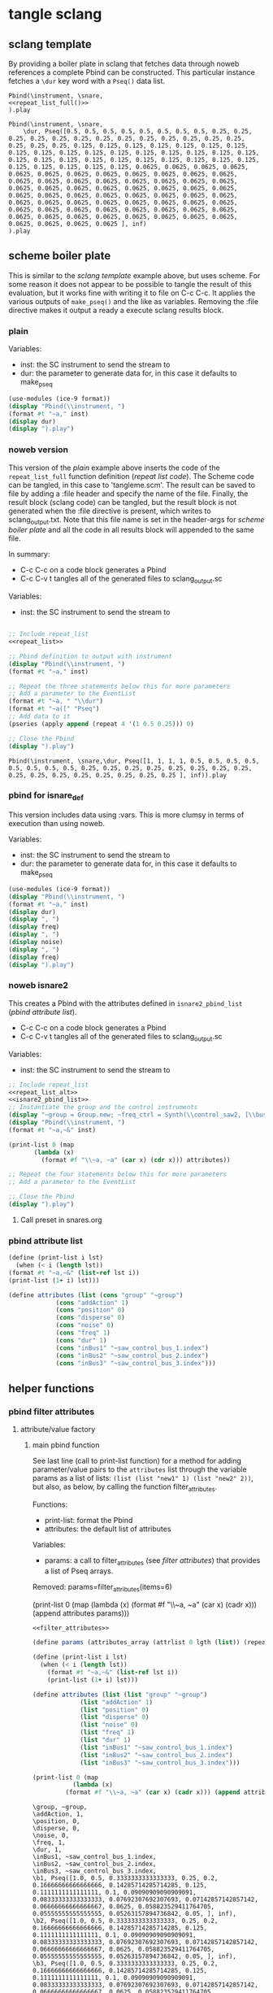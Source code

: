 #+OPTIONS:   num:nil toc:nil

* tangle sclang
** sclang template
   :PROPERTIES:
   :header-args: :results value code :exports code :noweb yes 
   :END:
   By providing a boiler plate in sclang that fetches data through noweb references a complete Pbind can be constructed. This particular instance fetches a ~\dur~ key word with a ~Pseq()~ data list.
  #+begin_src sclang :tangle pbind.sc 
    Pbind(\instrument, \snare,
	<<repeat_list_full()>>
    ).play
  #+end_src

  #+RESULTS:
  #+BEGIN_SRC sclang
  Pbind(\instrument, \snare,
      \dur, Pseq([0.5, 0.5, 0.5, 0.5, 0.5, 0.5, 0.5, 0.5, 0.25, 0.25, 0.25, 0.25, 0.25, 0.25, 0.25, 0.25, 0.25, 0.25, 0.25, 0.25, 0.25, 0.25, 0.25, 0.25, 0.125, 0.125, 0.125, 0.125, 0.125, 0.125, 0.125, 0.125, 0.125, 0.125, 0.125, 0.125, 0.125, 0.125, 0.125, 0.125, 0.125, 0.125, 0.125, 0.125, 0.125, 0.125, 0.125, 0.125, 0.125, 0.125, 0.125, 0.125, 0.125, 0.125, 0.125, 0.125, 0.0625, 0.0625, 0.0625, 0.0625, 0.0625, 0.0625, 0.0625, 0.0625, 0.0625, 0.0625, 0.0625, 0.0625, 0.0625, 0.0625, 0.0625, 0.0625, 0.0625, 0.0625, 0.0625, 0.0625, 0.0625, 0.0625, 0.0625, 0.0625, 0.0625, 0.0625, 0.0625, 0.0625, 0.0625, 0.0625, 0.0625, 0.0625, 0.0625, 0.0625, 0.0625, 0.0625, 0.0625, 0.0625, 0.0625, 0.0625, 0.0625, 0.0625, 0.0625, 0.0625, 0.0625, 0.0625, 0.0625, 0.0625, 0.0625, 0.0625, 0.0625, 0.0625, 0.0625, 0.0625, 0.0625, 0.0625, 0.0625, 0.0625, 0.0625, 0.0625, 0.0625, 0.0625, 0.0625, 0.0625 ], inf)
  ).play
  #+END_SRC

** scheme boiler plate
   :PROPERTIES:
   :header-args: :results output raw :exports code :noweb yes :wrap "SRC sclang :tangle sclang_output.txt" 
   :END:
   This is similar to the [[*sclang template][sclang template]] example above, but uses scheme. For some reason it does not appear to be possible to tangle the result of this evaluation, but it works fine with writing it to file on C-c C-c. It applies the various outputs of ~make_pseq()~ and the like as variables. Removing the :file directive makes it output a ready a execute sclang results block.
*** plain
   Variables:
   - inst: the SC instrument to send the stream to
   - dur: the parameter to generate data for, in this case it defaults to make_pseq
   #+begin_src scheme :var inst="\\snare" :var dur=repeat_list_full() :tangle no
     (use-modules (ice-9 format))
     (display "Pbind(\\instrument, ")
     (format #t "~a," inst)
     (display dur)
     (display ").play")
   #+end_src

*** noweb version 
    This version of the [[*plain][plain]] example above inserts the code of the ~repeat_list_full~ function definition ([[*repeat list code][repeat list code]]). The Scheme code can be tangled, in this case to 'tangleme.scm'. The result can be saved to file by adding a :file header and specify the name of the file. Finally, the result block (sclang code) can be tangled, but the result block is not generated when the :file directive is present, which writes to sclang_output.txt. Note that this file name is set in the header-args for [[*scheme boiler plate][scheme boiler plate]] and all the code in all results block will appended to the same file.

    In summary:
    - C-c C-c on a code block generates a Pbind
    - C-c C-v t tangles all of the generated files to sclang_output.sc

   Variables:
   - inst: the SC instrument to send the stream to
   #+begin_src scheme :var inst="\\snare" :tangle generic_pbind.scm :noweb yes

     ;; Include repeat_list
     <<repeat_list>>

     ;; Pbind definition to output with instrument
     (display "Pbind(\\instrument, ")
     (format #t "~a," inst)

     ;; Repeat the three statements below this for more parameters
     ;; Add a parameter to the EventList
     (format #t "~a, " "\\dur")
     (format #t "~a([" "Pseq")
     ;; Add data to it
     (pseries (apply append (repeat 4 '(1 0.5 0.25))) 0)

     ;; Close the Pbind
     (display ").play")
   #+end_src

   #+RESULTS:
   #+BEGIN_SRC sclang :tangle sclang_output.txt
   Pbind(\instrument, \snare,\dur, Pseq([1, 1, 1, 1, 0.5, 0.5, 0.5, 0.5, 0.5, 0.5, 0.5, 0.5, 0.25, 0.25, 0.25, 0.25, 0.25, 0.25, 0.25, 0.25, 0.25, 0.25, 0.25, 0.25, 0.25, 0.25, 0.25, 0.25 ], inf)).play
   #+END_SRC

*** pbind for isnare_def
    This version includes data using :vars. This is more clumsy in terms of execution than using noweb.

    Variables:
    - inst: the SC instrument to send the stream to
    - dur: the parameter to generate data for, in this case it defaults to make_pseq
   #+begin_src scheme :tangle vars.scm :var inst="\\isnare" :var dur = repeat_list_full(source_list=(list 0.5 0.4 0.3 0.2)) freq = format_list(elements = list_multiplier_sin(mult=300), param = "\\osc1", function="Prand") noise = format_list(elements = list_multiplier_sin(mult=0.01, add=0), param = "\\noise", function="Prand") freq = format_list(elements = list_multiplier_sin(mult=20, add=2), param = "\\freq", function="Pseq")
     (use-modules (ice-9 format))
     (display "Pbind(\\instrument, ")
     (format #t "~a," inst)
     (display dur)
     (display ", ")
     (display freq)
     (display ", ")
     (display noise)
     (display ", ")
     (display freq)
     (display ").play")
   #+end_src

*** noweb isnare2
    This creates a Pbind with the attributes defined in ~isnare2_pbind_list~ ([[*pbind attribute list][pbind attribute list]]).
    - C-c C-c on a code block generates a Pbind
    - C-c C-v t tangles all of the generated files to sclang_output.sc

   Variables:
   - inst: the SC instrument to send the stream to
   #+begin_src scheme :var inst="\\isnare2" :tangle isnare2_pbind.scm :noweb yes
     ;; Include repeat_list
     <<repeat_list_alt>>
     <<isnare2_pbind_list>>
     ;; Instantiate the group and the control instruments
     (display "~group = Group.new; ~freq_ctrl = Synth(\\control_saw2, [\\bus, ~saw_control_bus_1.index, \\freq, 1, \\mult, 1, \\add, 1], ~group, \\addToHead); ~freq_ctrl2 = Synth(\\control_saw2, [\\bus, ~saw_control_bus_2.index, \\freq, 1, \\mult, 1, \\add, 1], ~group, \\addToHead); ~impulse_ctrl = Synth(\\control_saw2, [\\bus, ~saw_control_bus_3.index, \\freq, 0.5, \\mult, 1, \\add, 1], ~group, \\addToHead);")
     (display "Pbind(\\instrument, ")
     (format #t "~a,~&" inst)

     (print-list 0 (map 
		    (lambda (x) 
		      (format #f "\\~a, ~a" (car x) (cdr x))) attributes))

     ;; Repeat the four statements below this for more parameters
     ;; Add a parameter to the EventList

     ;; Close the Pbind
     (display ").play")
   #+end_src

**** Call preset in snares.org
     #+name: preset_1
     #+call: snares.org:isnare_preset_1()

*** pbind attribute list
   :PROPERTIES:
   :header-args: :results output
   :END:
   #+name: isnare2_pbind_list
   #+begin_src scheme
     (define (print-list i lst)
       (when (< i (length lst))
	 (format #t "~a,~&" (list-ref lst i))
	 (print-list (1+ i) lst)))

     (define attributes (list (cons "group" "~group")
			      (cons "addAction" 1)
			      (cons "position" 0)
			      (cons "disperse" 0)
			      (cons "noise" 0)
			      (cons "freq" 1)
			      (cons "dur" 1)
			      (cons "inBus1" "~saw_control_bus_1.index")
			      (cons "inBus2" "~saw_control_bus_2.index")
			      (cons "inBus3" "~saw_control_bus_3.index")))

   #+end_src

   #+RESULTS: isnare2_pbind_list

** helper functions
*** pbind filter attributes
   :PROPERTIES:
   :header-args: :results value
   :END:

**** attribute/value factory
***** main pbind function
      See last line (call to print-list function) for a method for adding parameter/value pairs to the ~attributes~ list through the variable params as a list of lists: ~(list (list "new1" 1) (list "new2" 2))~, but also, as below, by calling the function filter_attributes.

      Functions:
      - print-list: format the Pbind
      - attributes: the default list of attributes

      Variables: 
      - params: a call to filter_attributes (see [[*filter attributes][filter attributes]]) that provides a list of Pseq arrays.

	Removed:
      params=filter_attributes(items=6)

	(print-list 0 (map 
		       (lambda (x) 
			 (format #f "\\~a, ~a" (car x) (cadr x))) (append attributes params)))

      #+begin_src scheme :results output :noweb yes :var lgth=10 items=20
	<<filter_attributes>>

	(define params (attributes_array (attrlist 0 lgth (list)) (repeats 0 items lgth (list)) (list)))

	(define (print-list i lst)
	  (when (< i (length lst))
	    (format #t "~a,~&" (list-ref lst i))
	    (print-list (1+ i) lst)))

	(define attributes (list (list "group" "~group")
				 (list "addAction" 1)
				 (list "position" 0)
				 (list "disperse" 0)
				 (list "noise" 0)
				 (list "freq" 1)
				 (list "dur" 1)
				 (list "inBus1" "~saw_control_bus_1.index")
				 (list "inBus2" "~saw_control_bus_2.index")
				 (list "inBus3" "~saw_control_bus_3.index")))

	(print-list 0 (map 
		       (lambda (x) 
			 (format #f "\\~a, ~a" (car x) (cadr x))) (append attributes params)))

       #+end_src

       #+RESULTS:
       #+begin_example
       \group, ~group,
       \addAction, 1,
       \position, 0,
       \disperse, 0,
       \noise, 0,
       \freq, 1,
       \dur, 1,
       \inBus1, ~saw_control_bus_1.index,
       \inBus2, ~saw_control_bus_2.index,
       \inBus3, ~saw_control_bus_3.index,
       \b1, Pseq([1.0, 0.5, 0.3333333333333333, 0.25, 0.2, 0.16666666666666666, 0.14285714285714285, 0.125, 0.1111111111111111, 0.1, 0.09090909090909091, 0.08333333333333333, 0.07692307692307693, 0.07142857142857142, 0.06666666666666667, 0.0625, 0.058823529411764705, 0.05555555555555555, 0.05263157894736842, 0.05, ], inf),
       \b2, Pseq([1.0, 0.5, 0.3333333333333333, 0.25, 0.2, 0.16666666666666666, 0.14285714285714285, 0.125, 0.1111111111111111, 0.1, 0.09090909090909091, 0.08333333333333333, 0.07692307692307693, 0.07142857142857142, 0.06666666666666667, 0.0625, 0.058823529411764705, 0.05555555555555555, 0.05263157894736842, 0.05, ], inf),
       \b3, Pseq([1.0, 0.5, 0.3333333333333333, 0.25, 0.2, 0.16666666666666666, 0.14285714285714285, 0.125, 0.1111111111111111, 0.1, 0.09090909090909091, 0.08333333333333333, 0.07692307692307693, 0.07142857142857142, 0.06666666666666667, 0.0625, 0.058823529411764705, 0.05555555555555555, 0.05263157894736842, 0.05, ], inf),
       \b4, Pseq([1.0, 0.5, 0.3333333333333333, 0.25, 0.2, 0.16666666666666666, 0.14285714285714285, 0.125, 0.1111111111111111, 0.1, 0.09090909090909091, 0.08333333333333333, 0.07692307692307693, 0.07142857142857142, 0.06666666666666667, 0.0625, 0.058823529411764705, 0.05555555555555555, 0.05263157894736842, 0.05, ], inf),
       \b5, Pseq([1.0, 0.5, 0.3333333333333333, 0.25, 0.2, 0.16666666666666666, 0.14285714285714285, 0.125, 0.1111111111111111, 0.1, 0.09090909090909091, 0.08333333333333333, 0.07692307692307693, 0.07142857142857142, 0.06666666666666667, 0.0625, 0.058823529411764705, 0.05555555555555555, 0.05263157894736842, 0.05, ], inf),
       \b6, Pseq([1.0, 0.5, 0.3333333333333333, 0.25, 0.2, 0.16666666666666666, 0.14285714285714285, 0.125, 0.1111111111111111, 0.1, 0.09090909090909091, 0.08333333333333333, 0.07692307692307693, 0.07142857142857142, 0.06666666666666667, 0.0625, 0.058823529411764705, 0.05555555555555555, 0.05263157894736842, 0.05, ], inf),
       \b7, Pseq([1.0, 0.5, 0.3333333333333333, 0.25, 0.2, 0.16666666666666666, 0.14285714285714285, 0.125, 0.1111111111111111, 0.1, 0.09090909090909091, 0.08333333333333333, 0.07692307692307693, 0.07142857142857142, 0.06666666666666667, 0.0625, 0.058823529411764705, 0.05555555555555555, 0.05263157894736842, 0.05, ], inf),
       \b8, Pseq([1.0, 0.5, 0.3333333333333333, 0.25, 0.2, 0.16666666666666666, 0.14285714285714285, 0.125, 0.1111111111111111, 0.1, 0.09090909090909091, 0.08333333333333333, 0.07692307692307693, 0.07142857142857142, 0.06666666666666667, 0.0625, 0.058823529411764705, 0.05555555555555555, 0.05263157894736842, 0.05, ], inf),
       \b9, Pseq([1.0, 0.5, 0.3333333333333333, 0.25, 0.2, 0.16666666666666666, 0.14285714285714285, 0.125, 0.1111111111111111, 0.1, 0.09090909090909091, 0.08333333333333333, 0.07692307692307693, 0.07142857142857142, 0.06666666666666667, 0.0625, 0.058823529411764705, 0.05555555555555555, 0.05263157894736842, 0.05, ], inf),
       \b10, Pseq([1.0, 0.5, 0.3333333333333333, 0.25, 0.2, 0.16666666666666666, 0.14285714285714285, 0.125, 0.1111111111111111, 0.1, 0.09090909090909091, 0.08333333333333333, 0.07692307692307693, 0.07142857142857142, 0.06666666666666667, 0.0625, 0.058823529411764705, 0.05555555555555555, 0.05263157894736842, 0.05, ], inf),
       #+end_example


       #+begin_src scheme :var params=filter_attributes(items=8)
params
       #+end_src


***** shift list
      Shift items in a list and resturn a list of lists, all items shifted by one.
      #+name: shift_list
      #+begin_src scheme
	(define duplicate-shift
	  (lambda (n lst newlst)
	    (cond ((= 0 n) newlst)
		  ((duplicate-shift (- n 1) 
				    (append (cdr lst) (list (car lst)))
				    (append newlst (list (append (cdr lst) (list (car lst))))))))))
      #+end_src
***** use shift list
      Example use of [[*shift list][shift list]].
      #+begin_src scheme :noweb yes
	(define lst (list 1 2 3 4 5 6 7 8 9))
	<<shift_list>>
	(duplicate-shift 10 lst (list lst))
      #+end_src

***** shift list and sine mapping
      #+begin_src scheme :noweb yes
	(define lst (iota 32))
	<<shift_list>>
	(duplicate-shift 6 (map (lambda (x) (sin (* 0.1 x))) lst) (list (list)))
      #+end_src

      #+begin_src scheme
(define lst (list 1 2 3 4))
	(append (cdr lst) (list (car lst)))
      #+end_src

      #+RESULTS:
      | 2 | 3 | 4 | 1 |

***** filter attributes
      Call this to create a list of pairs (lists) with attribute name, and value for a give SynthDef. This uses two helper function below that generate the attributes and the values. In the version below it outputs a list of pairs, useful for the ~isnare2_pbind_list~ above.

      The code from ~attribute_list~ (see [[*attribute list][attribute list]]) is included and called by
      The code from ~value_sequence~ is included and called by ~repeats 0 3 5 (list)~ (see [[*value sequence][value sequence]]).

      To use this include <<filter_attributes>> and call:
      
      ~(attributes_array (attrlist 0 length (list)) (repeats 0 items length (list)) (list))~

      The two variables ~length~ and ~items~ need to be set. See [[*filter attributes example][filter attributes example]] for a working example.
      #+name: filter_attributes
     #+begin_src scheme :noweb yes :var lgth=10 items=3
	<<attribute_list>>
	<<value_sequence>>
	<<single_value_list>>

	(define attributes_array
	  (lambda (lstatt lstval newlst)
	    (cond ((= 0 (length lstatt)) newlst)
		  ((= 0 (length lstval)) newlst)
		  ((attributes_array
		    (cdr lstatt)
		    (cdr lstval)
		    (append newlst (list (list (car lstatt) (car lstval)))))))))
     #+end_src

****** filter attributes example
       #+begin_src scheme :noweb yes
	 <<filter_attributes>>
 (attributes_array (attrlist 0 4 (list)) (repeats 0 3 4 (list)) (list))
       #+end_src

       #+RESULTS:
       | b1 | Pseq([1.0, 0.5, 0.3333333333333333, ], inf) |
       | b2 | Pseq([1.0, 0.5, 0.3333333333333333, ], inf) |
       | b3 | Pseq([1.0, 0.5, 0.3333333333333333, ], inf) |
       | b4 | Pseq([1.0, 0.5, 0.3333333333333333, ], inf) |


***** attribute list
     Generate the attribute list: b0 -> blgth
     Call this function with ~(attrlist startindx length list-to-append-to)~.
     #+name: attribute_list
     #+begin_src scheme :var lgth=10
     (define attrlist
	(lambda (i n x)
	  (if (= i n)
	      x
	      (attrlist (+ i 1) n (append x (list (format #f "b~d" (1+ i))))))))
     #+end_src

***** single values for attribute lists
      Generate a list of increasing values, 0-lgth
      Call this function with (valuelist startndx length list-to-append-to)
      #+name: single_value_list
      #+begin_src scheme :var lgth=10
      (define valuelist
	 (lambda (i n x)
	   (if (= i n)
	       x
	       (valuelist (+ i 1) n (append x (list (format #f "~d, ~d" i i)))))))
      #+end_src

      #+RESULTS: single_value_list

***** value sequence
     The following function creates a sequence of Psecs with lgth number of items in the array. Call with ~(repeats startndx items lines list-to-append-to)~.
     #+name: value_sequence
     #+begin_src scheme :results value
       (define seq-array
	 (lambda (i n x)
	   (if (= i n)
	       x
	       (seq-array (+ i 1) n
			  (append x (list
				     (/ 1 (+ 1.0 i))))))))

       (define repeats
	 (lambda (n lgth items x)
	   (if (= n items)
	       x
	       (repeats (+ n 1) lgth items
			(append x (list
				   (format #f "Pseq([~{~a, ~}], inf)"
					   (seq-array 0 lgth '()))))))))
     #+end_src

     #+begin_src scheme :noweb yes
<<value_sequence>>
(repeats 0 20 10 (list))
     #+end_src

     #+RESULTS:
     | Pseq([1.0, 0.5, 0.3333333333333333, 0.25, 0.2, 0.16666666666666666, 0.14285714285714285, 0.125, 0.1111111111111111, 0.1, 0.09090909090909091, 0.08333333333333333, 0.07692307692307693, 0.07142857142857142, 0.06666666666666667, 0.0625, 0.058823529411764705, 0.05555555555555555, 0.05263157894736842, 0.05, ], inf) | Pseq([1.0, 0.5, 0.3333333333333333, 0.25, 0.2, 0.16666666666666666, 0.14285714285714285, 0.125, 0.1111111111111111, 0.1, 0.09090909090909091, 0.08333333333333333, 0.07692307692307693, 0.07142857142857142, 0.06666666666666667, 0.0625, 0.058823529411764705, 0.05555555555555555, 0.05263157894736842, 0.05, ], inf) | Pseq([1.0, 0.5, 0.3333333333333333, 0.25, 0.2, 0.16666666666666666, 0.14285714285714285, 0.125, 0.1111111111111111, 0.1, 0.09090909090909091, 0.08333333333333333, 0.07692307692307693, 0.07142857142857142, 0.06666666666666667, 0.0625, 0.058823529411764705, 0.05555555555555555, 0.05263157894736842, 0.05, ], inf) | Pseq([1.0, 0.5, 0.3333333333333333, 0.25, 0.2, 0.16666666666666666, 0.14285714285714285, 0.125, 0.1111111111111111, 0.1, 0.09090909090909091, 0.08333333333333333, 0.07692307692307693, 0.07142857142857142, 0.06666666666666667, 0.0625, 0.058823529411764705, 0.05555555555555555, 0.05263157894736842, 0.05, ], inf) | Pseq([1.0, 0.5, 0.3333333333333333, 0.25, 0.2, 0.16666666666666666, 0.14285714285714285, 0.125, 0.1111111111111111, 0.1, 0.09090909090909091, 0.08333333333333333, 0.07692307692307693, 0.07142857142857142, 0.06666666666666667, 0.0625, 0.058823529411764705, 0.05555555555555555, 0.05263157894736842, 0.05, ], inf) | Pseq([1.0, 0.5, 0.3333333333333333, 0.25, 0.2, 0.16666666666666666, 0.14285714285714285, 0.125, 0.1111111111111111, 0.1, 0.09090909090909091, 0.08333333333333333, 0.07692307692307693, 0.07142857142857142, 0.06666666666666667, 0.0625, 0.058823529411764705, 0.05555555555555555, 0.05263157894736842, 0.05, ], inf) | Pseq([1.0, 0.5, 0.3333333333333333, 0.25, 0.2, 0.16666666666666666, 0.14285714285714285, 0.125, 0.1111111111111111, 0.1, 0.09090909090909091, 0.08333333333333333, 0.07692307692307693, 0.07142857142857142, 0.06666666666666667, 0.0625, 0.058823529411764705, 0.05555555555555555, 0.05263157894736842, 0.05, ], inf) | Pseq([1.0, 0.5, 0.3333333333333333, 0.25, 0.2, 0.16666666666666666, 0.14285714285714285, 0.125, 0.1111111111111111, 0.1, 0.09090909090909091, 0.08333333333333333, 0.07692307692307693, 0.07142857142857142, 0.06666666666666667, 0.0625, 0.058823529411764705, 0.05555555555555555, 0.05263157894736842, 0.05, ], inf) | Pseq([1.0, 0.5, 0.3333333333333333, 0.25, 0.2, 0.16666666666666666, 0.14285714285714285, 0.125, 0.1111111111111111, 0.1, 0.09090909090909091, 0.08333333333333333, 0.07692307692307693, 0.07142857142857142, 0.06666666666666667, 0.0625, 0.058823529411764705, 0.05555555555555555, 0.05263157894736842, 0.05, ], inf) | Pseq([1.0, 0.5, 0.3333333333333333, 0.25, 0.2, 0.16666666666666666, 0.14285714285714285, 0.125, 0.1111111111111111, 0.1, 0.09090909090909091, 0.08333333333333333, 0.07692307692307693, 0.07142857142857142, 0.06666666666666667, 0.0625, 0.058823529411764705, 0.05555555555555555, 0.05263157894736842, 0.05, ], inf) |

     Generate a list of increasing values, 0-lgth
     #+name: value_list
     #+begin_src scheme :var lgth=10
     (define valuelist
	(lambda (i n x)
	  (if (= i n)
	      x
	      (valuelist (+ i 1) n (append x (list (format #f "Pseq([~d], inf)" (+ i 1))))))))
      (valuelist 0 lgth (list))
     #+end_src

*** make p-arrays
**** repeat list code 
     These are the definitions only for a list creation call, such as ~(pseries (apply append (repeat reps source_list)) 0)~ which will return a repeat list based on the input in ~source_list~.
     Functions:
     - pseries: function that prints out the items of a list in the context of a Pseq or similar.
     - repeat: Repeats items of a list
     Variables:
     - source_list: the source for the list manipulation.
     - reps: the number of repetitions for the original item, other items are repeated ~(* (/ 1 divisor) repeats)~
     - function: the Supercollider function to apply ("Pseq")
     - param: the parameter to address ("\dur")
     #+name: repeat_list
     #+begin_src scheme :results output :var source_list=(list 0.5 0.25 0.125 0.0625) reps=4 function="Pseq" param="\\dur"
       (define (pseries lst i)
	 (let ((max (length lst)))
	   (when (< i max)
	     (if (= i (- max 1))
		 (format #t "~a ], inf)" (list-ref lst i))
		 (format #t "~a, " (list-ref lst i)))
	     (pseries lst (1+ i)))))

       (define (repeat n lst)
	 (map (lambda (x) (make-list (* (inexact->exact (floor (/ 1 x))) n) x)) lst))
     #+end_src

     #+RESULTS: repeat_list
     : ice-9/psyntax.scm:2338:44: In procedure expand-let:
     : Syntax error:
     : unknown file:5:0: no expressions in body in form (let ((source_list (quote (0.5 0.25 0.125 0.0625))) (reps (quote 4)) (function (quote "Pseq")) (param (quote "\\dur"))) (define (pseries lst i) (let ((max (length lst))) (when (< i max) (if (= i (- max 1)) (format #t "~a ], inf)" (list-ref lst i)) (format #t "~a, " (list-ref lst i))) (pseries lst (#{1+}# i))))) (define (repeat n lst) (map (lambda (x) (make-list (* (inexact->exact (floor (/ 1 x))) n) x)) lst)))
     : 
     : Entering a new prompt.  Type `,bt' for a backtrace or `,q' to continue.
     : scheme@(guile-user) [1]> 

**** repeat list code alt
     These are the definitions only for a list creation call, such as ~(pseries (apply append (repeat reps source_list)) 0)~ which will return a repeat list based on the input in ~source_list~.
     Functions:
     - pseries: function that prints out the items of a list in the context of a Pseq or similar.
     - repeat: Repeats items of a list
     Variables:
     - source_list: the source for the list manipulation.
     - reps: the number of repetitions for the original item, other items are repeated ~(* (/ 1 divisor) repeats)~
     - function: the Supercollider function to apply ("Pseq")
     - param: the parameter to address ("\dur")
     #+name: repeat_list_alt
     #+begin_src scheme :results output :var source_list=(list 0.5 0.25 0.125 0.0625) reps=4 function="Pseq" param="\\dur"
       (define (pseries lst i)
	 (let ((max (length lst)))
	   (when (< i max)
	     (if (= i (- max 1))
		 (format #t "~a" (list-ref lst i))
		 (format #t "~a, " (list-ref lst i)))
	     (pseries lst (1+ i)))))

       (define (repeat n lst)
	 (map (lambda (x) (make-list (* (inexact->exact (floor (/ 1 x))) n) x)) lst))

(pseries (apply append (repeat reps source_list)) 0)
     #+end_src

     #+RESULTS: repeat_list_alt
     : 0.5, 0.5, 0.5, 0.5, 0.5, 0.5, 0.5, 0.5, 0.25, 0.25, 0.25, 0.25, 0.25, 0.25, 0.25, 0.25, 0.25, 0.25, 0.25, 0.25, 0.25, 0.25, 0.25, 0.25, 0.125, 0.125, 0.125, 0.125, 0.125, 0.125, 0.125, 0.125, 0.125, 0.125, 0.125, 0.125, 0.125, 0.125, 0.125, 0.125, 0.125, 0.125, 0.125, 0.125, 0.125, 0.125, 0.125, 0.125, 0.125, 0.125, 0.125, 0.125, 0.125, 0.125, 0.125, 0.125, 0.0625, 0.0625, 0.0625, 0.0625, 0.0625, 0.0625, 0.0625, 0.0625, 0.0625, 0.0625, 0.0625, 0.0625, 0.0625, 0.0625, 0.0625, 0.0625, 0.0625, 0.0625, 0.0625, 0.0625, 0.0625, 0.0625, 0.0625, 0.0625, 0.0625, 0.0625, 0.0625, 0.0625, 0.0625, 0.0625, 0.0625, 0.0625, 0.0625, 0.0625, 0.0625, 0.0625, 0.0625, 0.0625, 0.0625, 0.0625, 0.0625, 0.0625, 0.0625, 0.0625, 0.0625, 0.0625, 0.0625, 0.0625, 0.0625, 0.0625, 0.0625, 0.0625, 0.0625, 0.0625, 0.0625, 0.0625, 0.0625, 0.0625, 0.0625, 0.0625, 0.0625, 0.0625, 0.0625, 0.0625

**** repeat list full
     This functions returns a full EventList string.
     Functions:
     - pseries: function that prints out the items of a list in the context of a Pseq or similar.
     - repeat: Repeats items of a list
     Variables:
     - source_list: the source for the list manipulation.
     - reps: the number of repetitions for the original item, other items are repeated ~(* (/ 1 divisor) repeats)~
     - function: the Supercollider function to apply ("Pseq")
     - param: the parameter to address ("\dur")
     #+name: repeat_list_full
     #+begin_src scheme :results output :var source_list=(list 0.5 0.25 0.125 0.0625) reps=4 function="Pseq" param="\\dur"
       (define (pseries lst i)
	 (let ((max (length lst)))
	   (when (< i max)
	     (if (= i (- max 1))
		 (format #t "~a ], inf)" (list-ref lst i))
		 (format #t "~a, " (list-ref lst i)))
	     (pseries lst (1+ i)))))

       (define (repeat n lst)
	 (map (lambda (x) (make-list (* (inexact->exact (floor (/ 1 x))) n) x)) lst))

       (format #t "~a, " param)
       (format #t "~a([" function)
       (pseries (apply append (repeat reps source_list)) 0)
     #+end_src

     #+RESULTS: repeat_list_full
     : \dur, Pseq([0.5, 0.5, 0.5, 0.5, 0.5, 0.5, 0.5, 0.5, 0.25, 0.25, 0.25, 0.25, 0.25, 0.25, 0.25, 0.25, 0.25, 0.25, 0.25, 0.25, 0.25, 0.25, 0.25, 0.25, 0.125, 0.125, 0.125, 0.125, 0.125, 0.125, 0.125, 0.125, 0.125, 0.125, 0.125, 0.125, 0.125, 0.125, 0.125, 0.125, 0.125, 0.125, 0.125, 0.125, 0.125, 0.125, 0.125, 0.125, 0.125, 0.125, 0.125, 0.125, 0.125, 0.125, 0.125, 0.125, 0.0625, 0.0625, 0.0625, 0.0625, 0.0625, 0.0625, 0.0625, 0.0625, 0.0625, 0.0625, 0.0625, 0.0625, 0.0625, 0.0625, 0.0625, 0.0625, 0.0625, 0.0625, 0.0625, 0.0625, 0.0625, 0.0625, 0.0625, 0.0625, 0.0625, 0.0625, 0.0625, 0.0625, 0.0625, 0.0625, 0.0625, 0.0625, 0.0625, 0.0625, 0.0625, 0.0625, 0.0625, 0.0625, 0.0625, 0.0625, 0.0625, 0.0625, 0.0625, 0.0625, 0.0625, 0.0625, 0.0625, 0.0625, 0.0625, 0.0625, 0.0625, 0.0625, 0.0625, 0.0625, 0.0625, 0.0625, 0.0625, 0.0625, 0.0625, 0.0625, 0.0625, 0.0625, 0.0625, 0.0625 ], inf)

**** make p-function series
     These function all output a variety of P-functions that takes an array as first argument. The exact function to use is specified in the variable 'function'.
    
     Basic function to create a Prand with a list of numbers from 'start' to 'end'. This could equally well be injected in the template [[*sclang template][sclang template]]. Note that it is necessary to escape the backslash in the ~(format)~ function.
     Variables:
     - start:
     - end:
     - function: the Supercollider function to apply ("Pseq")
     - param: the parameter to address ("\dur")
     #+name: make_incr_pfunction
     #+begin_src scheme :results output :var start=0 end=20 function="Prand" param="\\dur"
       (define (lp i max)
	 (when (< i max)
	   (if (= i (- max 1))
	       (format #t "~a ], inf)" i)
	       (format #t "~a, " i))
	   (lp (+ 1 i) max)))
       (format #t "~a, " param)
       (format #t "~a([" function)
       (lp start end)
     #+end_src

     Similar call to [[*make_pfunction][make_incr_pfunction]] but creating a Pseq instead.
     #+call: make_incr_pfunction(start=5, end=13, function="Pseq")

     #+RESULTS:
     : \dur, Pseq([5, 6, 7, 8, 9, 10, 11, 12 ], inf)

**** relying on other calls
     Basic function to create a P-type function with a list of numbers supplied as the argument ~elements~. This could equally well be injected in the template [[*sclang template][sclang template]]. Note that it is necessary to escape the backslash in the ~(format)~ function. This calles ~repeat_list()~ for the list.
     Variables:
     - function: the Supercollider function to apply ("Pseq")
     - param: the parameter to address ("\dur")
     #+name: format_list
     #+begin_src scheme :results output :noweb yes :var elements = repeat_list() function="Pseq" param="\\dur"
       (define (pseries lst i)
	 (let ((max (length lst)))
	   (when (< i max)
	     (if (= i (- max 1))
		 (format #t "~a ], inf)" (list-ref lst i))
		 (format #t "~a, " (list-ref lst i)))
	     (pseries lst (1+ i)))))
       (format #t "~a, " param)
       (format #t "~a([" function)
       (pseries elements 0)
     #+end_src

     #+RESULTS: format_list
     : ERROR: In procedure length:
     : In procedure length: Wrong type argument in position 1: "ice-9/psyntax.scm:2338:44: In procedure expand-let:\nSyntax error:\nunknown file:5:0: no expressions in body in form (let ((source_list (quote (0.5 0.25 0.125 0.0625))) (reps (quote 4)) (function (quote \"Pseq\")) (param (quote \"\\\\dur\"))) (define (pseries lst i) (let ((max (length lst))) (when (< i max) (if (= i (- max 1)) (format #t \"~a ], inf)\" (list-ref lst i)) (format #t \"~a, \" (list-ref lst i))) (pseries lst (#{1+}# i))))) (define (repeat n lst) (map (lambda (x) (make-list (* (inexact->exact (floor (/ 1 x))) n) x)) lst)))\n\nEntering a new prompt.  Type `,bt' for a backtrace or `,q' to continue.\nscheme@(guile-user) [1]> "
     : 
     : Entering a new prompt.  Type `,bt' for a backtrace or `,q' to continue.
     : scheme@(guile-user) [1]> 

     #+call: format_list(elements = list_multiplier_sin(mult=2, add=0))

*** make lists
**** multiply
     Multiply each item in the list with ~mult~
     #+name: list_multiplier
     #+begin_src scheme :var lst=incrementing_list(lgth=31) mult=0.01
       (map (lambda (x) (* x 0.1)) lst)
     #+end_src

**** multiply->sin
     #+name: list_multiplier_sin
     #+begin_src scheme :var lst=incrementing_list(lgth=31) mult=200 add=100
       (map (lambda (x) (+ add (* mult (sin x))))
	    (map (lambda (x) (* x 0.1)) lst))
     #+end_src

**** sin function
     Run each item of the list through a sin function.
     #+name: list_sin
     #+begin_src scheme :var lst=incrementing_list[:var lgth=40]() add=2 mult=0.2
       (map (lambda (x) (* (+ (sin x) add) mult)) lst)
     #+end_src

   #+call: list_sin[:var lgth=4]()

**** incrementing
     #+name: incrementing_list
     #+begin_src scheme :var lgth=20
       (define incrementing-list
	 (lambda (n x)
	   (if (= n lgth)
	       x
	       (incrementing-list (+ n 1) (append x (list n))))))
       (incrementing-list 0 '())
     #+end_src

**** proof
     Make a simple call to the function above (noweb in scheme does not appear to be working).
     #+begin_src scheme :noweb yes :results value code :var t=make_incr_pfunction()
       t
     #+end_src

**** list creation
    #+name: my_source
    #+begin_src scheme :var repeats=10 exp=2 base=2
      (append (append (make-list repeats (expt base exp)) (make-list repeats (expt (+ base 1) exp))) (make-list repeats (expt (+ base 2)  exp)))
    #+end_src
**** simple repeat list
   Take a ilst ~lst~ and repeat each item ~n~ times.
   Variables:
   - source_list: the source for the list manipulation.
   - reps: the number of repetitions for the original item, other items are repeated ~(* (/ 1 divisor) repeats)~
   #+name: simple_repeat_list
   #+begin_src scheme :results value :var source_list=(list 1 0.5 0.25 0.125) reps=2
     (define (repeat n lst)
       (map (lambda (x) (make-list (* (inexact->exact (floor (/ 1 x))) n) x)) lst))

     (apply append (repeat reps source_list))
   #+end_src
